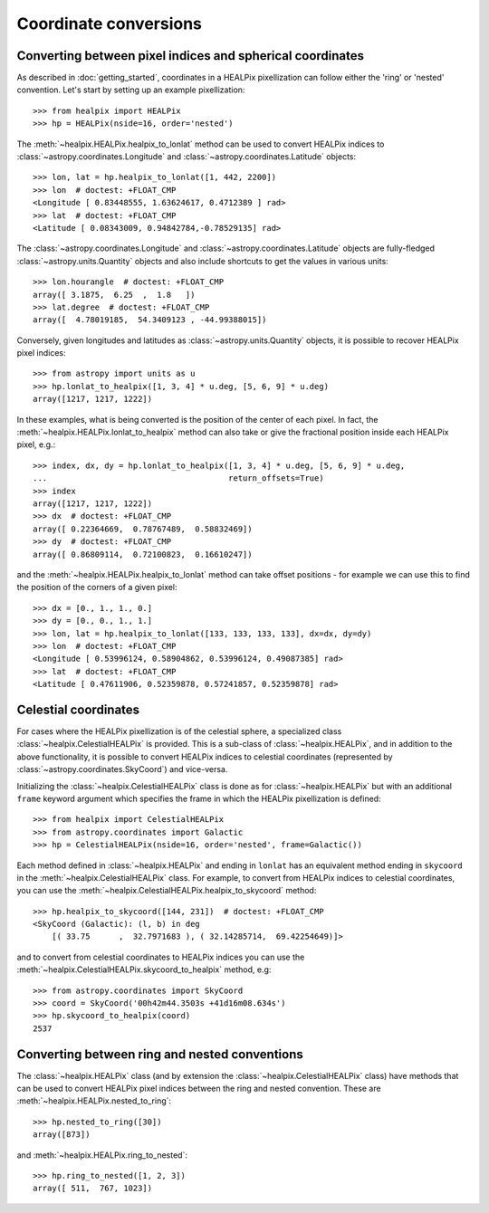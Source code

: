 Coordinate conversions
======================

Converting between pixel indices and spherical coordinates
----------------------------------------------------------

As described in :doc:`getting_started`, coordinates in a HEALPix pixellization
can follow either the 'ring' or 'nested' convention. Let's start by setting up
an example pixellization::

    >>> from healpix import HEALPix
    >>> hp = HEALPix(nside=16, order='nested')

The :meth:`~healpix.HEALPix.healpix_to_lonlat` method can be used
to convert HEALPix indices to :class:`~astropy.coordinates.Longitude` and
:class:`~astropy.coordinates.Latitude` objects::

    >>> lon, lat = hp.healpix_to_lonlat([1, 442, 2200])
    >>> lon  # doctest: +FLOAT_CMP
    <Longitude [ 0.83448555, 1.63624617, 0.4712389 ] rad>
    >>> lat  # doctest: +FLOAT_CMP
    <Latitude [ 0.08343009, 0.94842784,-0.78529135] rad>

The :class:`~astropy.coordinates.Longitude` and
:class:`~astropy.coordinates.Latitude` objects are fully-fledged
:class:`~astropy.units.Quantity` objects and also include shortcuts to get
the values in various units::

    >>> lon.hourangle  # doctest: +FLOAT_CMP
    array([ 3.1875,  6.25  ,  1.8   ])
    >>> lat.degree  # doctest: +FLOAT_CMP
    array([  4.78019185,  54.3409123 , -44.99388015])

Conversely, given longitudes and latitudes as :class:`~astropy.units.Quantity`
objects, it is possible to recover HEALPix pixel indices::

    >>> from astropy import units as u
    >>> hp.lonlat_to_healpix([1, 3, 4] * u.deg, [5, 6, 9] * u.deg)
    array([1217, 1217, 1222])

In these examples, what is being converted is the position of the center of each
pixel. In fact, the  :meth:`~healpix.HEALPix.lonlat_to_healpix` method can also
take or give the fractional position inside each HEALPix pixel, e.g.::

    >>> index, dx, dy = hp.lonlat_to_healpix([1, 3, 4] * u.deg, [5, 6, 9] * u.deg,
    ...                                      return_offsets=True)
    >>> index
    array([1217, 1217, 1222])
    >>> dx  # doctest: +FLOAT_CMP
    array([ 0.22364669,  0.78767489,  0.58832469])
    >>> dy  # doctest: +FLOAT_CMP
    array([ 0.86809114,  0.72100823,  0.16610247])

and the :meth:`~healpix.HEALPix.healpix_to_lonlat` method can take offset
positions - for example we can use this to find the position of the corners of
a given pixel::

    >>> dx = [0., 1., 1., 0.]
    >>> dy = [0., 0., 1., 1.]
    >>> lon, lat = hp.healpix_to_lonlat([133, 133, 133, 133], dx=dx, dy=dy)
    >>> lon  # doctest: +FLOAT_CMP
    <Longitude [ 0.53996124, 0.58904862, 0.53996124, 0.49087385] rad>
    >>> lat  # doctest: +FLOAT_CMP
    <Latitude [ 0.47611906, 0.52359878, 0.57241857, 0.52359878] rad>

.. _celestial:

Celestial coordinates
---------------------

For cases where the HEALPix pixellization is of the celestial sphere, a
specialized class :class:`~healpix.CelestialHEALPix` is provided. This is a
sub-class of :class:`~healpix.HEALPix`, and in addition to the above
functionality, it is possible to convert HEALPix indices to celestial
coordinates (represented by :class:`~astropy.coordinates.SkyCoord`) and
vice-versa.

Initializing the :class:`~healpix.CelestialHEALPix` class is done as for
:class:`~healpix.HEALPix` but with an additional ``frame`` keyword argument
which specifies the frame in which the HEALPix pixellization is defined::

    >>> from healpix import CelestialHEALPix
    >>> from astropy.coordinates import Galactic
    >>> hp = CelestialHEALPix(nside=16, order='nested', frame=Galactic())

Each method defined in :class:`~healpix.HEALPix` and ending in ``lonlat`` has an
equivalent method ending in ``skycoord`` in the
:meth:`~healpix.CelestialHEALPix` class. For example, to convert from HEALPix
indices to celestial coordinates, you can use the
:meth:`~healpix.CelestialHEALPix.healpix_to_skycoord` method::

    >>> hp.healpix_to_skycoord([144, 231])  # doctest: +FLOAT_CMP
    <SkyCoord (Galactic): (l, b) in deg
        [( 33.75      ,  32.7971683 ), ( 32.14285714,  69.42254649)]>

and to convert from celestial coordinates to HEALPix indices you can use the
:meth:`~healpix.CelestialHEALPix.skycoord_to_healpix` method, e.g::

    >>> from astropy.coordinates import SkyCoord
    >>> coord = SkyCoord('00h42m44.3503s +41d16m08.634s')
    >>> hp.skycoord_to_healpix(coord)
    2537

Converting between ring and nested conventions
----------------------------------------------

The :class:`~healpix.HEALPix` class (and by extension the
:class:`~healpix.CelestialHEALPix` class) have methods that can be used to
convert HEALPix pixel indices between the ring and nested convention. These are
:meth:`~healpix.HEALPix.nested_to_ring`::

    >>> hp.nested_to_ring([30])
    array([873])

and :meth:`~healpix.HEALPix.ring_to_nested`::

    >>> hp.ring_to_nested([1, 2, 3])
    array([ 511,  767, 1023])
